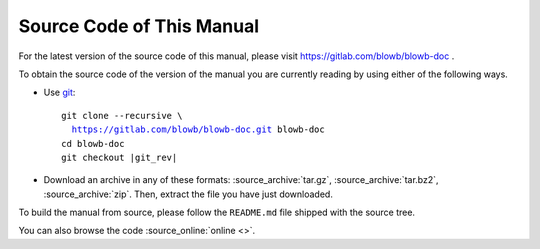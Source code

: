 Source Code of This Manual
==========================

For the latest version of the source code of this manual, please visit https://gitlab.com/blowb/blowb-doc .

To obtain the source code of the version of the manual you are currently reading by using either of the following ways.

- Use `git`_:

  .. parsed-literal::

     git clone --recursive \\
       https://gitlab.com/blowb/blowb-doc.git blowb-doc
     cd blowb-doc
     git checkout |git_rev|

- Download an archive in any of these formats: :source_archive:`tar.gz`, :source_archive:`tar.bz2`,
  :source_archive:`zip`. Then, extract the file you have just downloaded.

To build the manual from source, please follow the ``README.md`` file shipped with the source tree.

You can also browse the code :source_online:`online <>`.

.. _git: http://www.git-scm.com
